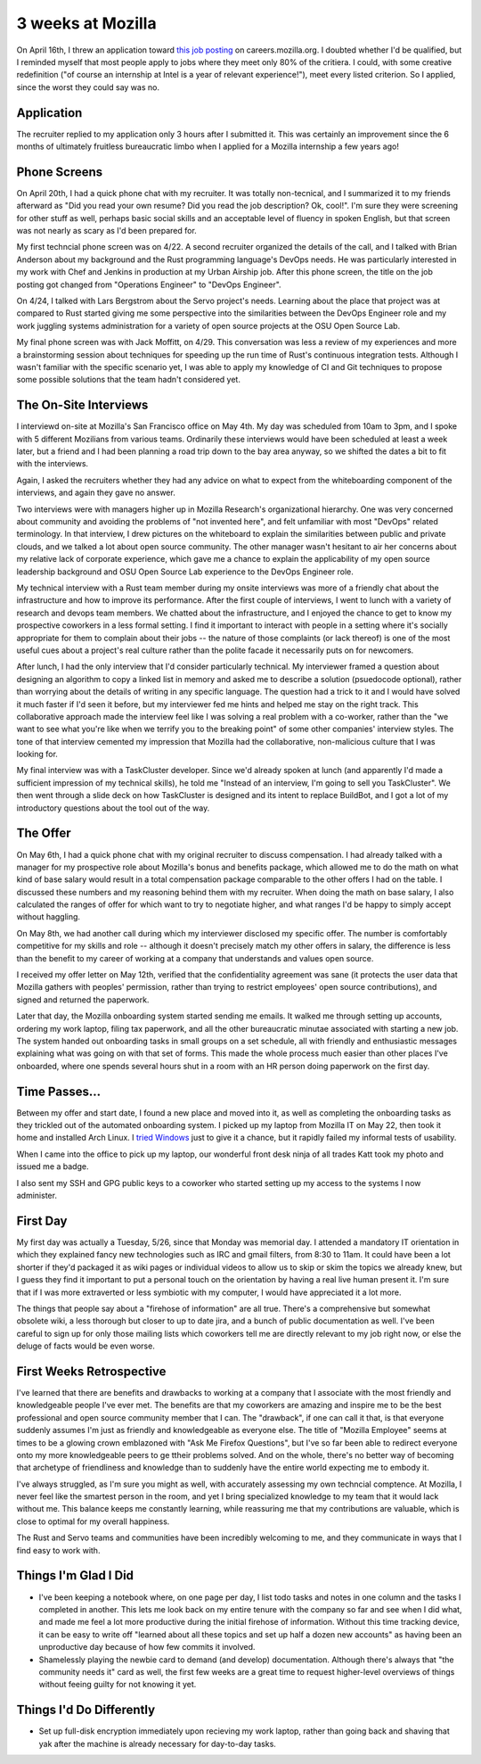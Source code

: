3 weeks at Mozilla
==================

On April 16th, I threw an application toward `this job posting
<https://web.archive.org/web/20150316234909/https://careers.mozilla.org/en-US/position/oymA0fwe>`_
on careers.mozilla.org. I doubted whether I'd be qualified, but I reminded
myself that most people apply to jobs where they meet only 80% of the
critiera. I could, with some creative redefinition ("of course an internship
at Intel is a year of relevant experience!"), meet every listed criterion. So
I applied, since the worst they could say was no. 

.. more::

Application
-----------

The recruiter replied to my application only 3 hours after I submitted it.
This was certainly an improvement since the 6 months of ultimately fruitless
bureaucratic limbo when I applied for a Mozilla internship a few years ago! 

Phone Screens
-------------

On April 20th, I had a quick phone chat with my recruiter. It was totally
non-tecnical, and I summarized it to my friends afterward as "Did you read
your own resume? Did you read the job description? Ok, cool!". I'm sure they
were screening for other stuff as well, perhaps basic social skills and an
acceptable level of fluency in spoken English, but that screen was not nearly
as scary as I'd been prepared for. 

My first techncial phone screen was on 4/22. A second recruiter organized the
details of the call, and I talked with Brian Anderson about my background and
the Rust programming language's DevOps needs. He was particularly interested
in my work with Chef and Jenkins in production at my Urban Airship job. After
this phone screen, the title on the job posting got changed from "Operations
Engineer" to "DevOps Engineer". 

On 4/24, I talked with Lars Bergstrom about the Servo project's needs.
Learning about the place that project was at compared to Rust started giving
me some perspective into the similarities between the DevOps Engineer role and
my work juggling systems administration for a variety of open source projects
at the OSU Open Source Lab. 

My final phone screen was with Jack Moffitt, on 4/29. This conversation was
less a review of my experiences and more a brainstorming session about
techniques for speeding up the run time of Rust's continuous integration
tests. Although I wasn't familiar with the specific scenario yet, I was able
to apply my knowledge of CI and Git techniques to propose some possible
solutions that the team hadn't considered yet. 

The On-Site Interviews
----------------------

I interviewd on-site at Mozilla's San Francisco office on May 4th. My day was
scheduled from 10am to 3pm, and I spoke with 5 different Mozilians from
various teams. Ordinarily these interviews would have been scheduled at least
a week later, but a friend and I had been planning a road trip down to the bay
area anyway, so we shifted the dates a bit to fit with the interviews.

Again, I asked the recruiters whether they had any advice on what to expect
from the whiteboarding component of the interviews, and again they gave no
answer.

Two interviews were with managers higher up in Mozilla Research's
organizational hierarchy. One was very concerned about community and avoiding
the problems of "not invented here", and felt unfamiliar with most "DevOps"
related terminology. In that interview, I drew pictures on the whiteboard to
explain the similarities between public and private clouds, and we talked a
lot about open source community. The other manager wasn't hesitant to air her
concerns about my relative lack of corporate experience, which gave me a
chance to explain the applicability of my open source leadership background
and OSU Open Source Lab experience to the DevOps Engineer role. 

My technical interview with a Rust team member during my onsite interviews was
more of a friendly chat about the infrastructure and how to improve its
performance. After the first couple of interviews, I went to lunch with a
variety of research and devops team members. We chatted about the
infrastructure, and I enjoyed the chance to get to know my prospective
coworkers in a less formal setting. I find it important to interact with
people in a setting where it's socially appropriate for them to complain about
their jobs -- the nature of those complaints (or lack thereof) is one of the
most useful cues about a project's real culture rather than the polite facade
it necessarily puts on for newcomers. 

After lunch, I had the only interview that I'd consider particularly
technical. My interviewer framed a question about designing an algorithm to
copy a linked list in memory and asked me to describe a solution (psuedocode
optional), rather than worrying about the details of writing in any specific
language. The question had a trick to it and I would have solved it much
faster if I'd seen it before, but my interviewer fed me hints and helped me
stay on the right track. This collaborative approach made the interview feel
like I was solving a real problem with a co-worker, rather than the "we want
to see what you're like when we terrify you to the breaking point" of some
other companies' interview styles. The tone of that interview cemented my
impression that Mozilla had the collaborative, non-malicious culture that I
was looking for. 

My final interview was with a TaskCluster developer. Since we'd already spoken
at lunch (and apparently I'd made a sufficient impression of my technical
skills), he told me "Instead of an interview, I'm going to sell you
TaskCluster". We then went through a slide deck on how TaskCluster is designed
and its intent to replace BuildBot, and I got a lot of my introductory
questions about the tool out of the way. 

The Offer
---------

On May 6th, I had a quick phone chat with my original recruiter to discuss
compensation. I had already talked with a manager for my prospective role
about Mozilla's bonus and benefits package, which allowed me to do the math on
what kind of base salary would result in a total compensation package
comparable to the other offers I had on the table. I discussed these numbers
and my reasoning behind them with my recruiter. When doing the math on base
salary, I also calculated the ranges of offer for which want to try to
negotiate higher, and what ranges I'd be happy to simply accept without
haggling. 

On May 8th, we had another call during which my interviewer disclosed my
specific offer. The number is comfortably competitive for my skills and role
-- although it doesn't precisely match my other offers in salary, the
difference is less than the benefit to my career of working at a company that
understands and values open source. 

I received my offer letter on May 12th, verified that the confidentiality
agreement was sane (it protects the user data that Mozilla gathers with
peoples' permission, rather than trying to restrict employees' open source
contributions), and signed and returned the paperwork.

Later that day, the Mozilla onboarding system started sending me emails. It
walked me through setting up accounts, ordering my work laptop, filing tax
paperwork, and all the other bureaucratic minutae associated with starting a
new job. The system handed out onboarding tasks in small groups on a set
schedule, all with friendly and enthusiastic messages explaining what was
going on with that set of forms. This made the whole process much easier than
other places I've onboarded, where one spends several hours shut in a room
with an HR person doing paperwork on the first day. 

Time Passes...
--------------

Between my offer and start date, I found a new place and moved into it, as
well as completing the onboarding tasks as they trickled out of the automated
onboarding system. I picked up my laptop from Mozilla IT on May 22, then took
it home and installed Arch Linux. I `tried Windows
<http://edunham.net/2015/05/23/oh_windows.html>`_ just to give it a chance,
but it rapidly failed my informal tests of usability. 

When I came into the office to pick up my laptop, our wonderful front desk
ninja of all trades Katt took my photo and issued me a badge. 

I also sent my SSH and GPG public keys to a coworker who started setting up my
access to the systems I now administer.

First Day
---------

My first day was actually a Tuesday, 5/26, since that Monday was memorial day.
I attended a mandatory IT orientation in which they explained fancy new
technologies such as IRC and gmail filters, from 8:30 to 11am. It could have
been a lot shorter if they'd packaged it as wiki pages or individual videos to
allow us to skip or skim the topics we already knew, but I guess they find it
important to put a personal touch on the orientation by having a real live
human present it. I'm sure that if I was more extraverted or less symbiotic
with my computer, I would have appreciated it a lot more. 

The things that people say about a "firehose of information" are all true.
There's a comprehensive but somewhat obsolete wiki, a less thorough but closer
to up to date jira, and a bunch of public documentation as well. I've been
careful to sign up for only those mailing lists which coworkers tell me are
directly relevant to my job right now, or else the deluge of facts would be
even worse. 

First Weeks Retrospective
-------------------------

I've learned that there are benefits and drawbacks to working at a company
that I associate with the most friendly and knowledgeable people I've ever
met. The benefits are that my coworkers are amazing and inspire me to be the
best professional and open source community member that I can. The "drawback",
if one can call it that, is that everyone suddenly assumes I'm just as
friendly and knowledgeable as everyone else. The title of "Mozilla Employee"
seems at times to be a glowing crown emblazoned with "Ask Me Firefox
Questions", but I've so far been able to redirect everyone onto my more
knowledgeable peers to ge ttheir problems solved. And on the whole, there's no
better way of becoming that archetype of friendliness and knowledge than to
suddenly have the entire world expecting me to embody it. 

I've always struggled, as I'm sure you might as well, with accurately
assessing my own techncial comptence. At Mozilla, I never feel like the
smartest person in the room, and yet I bring specialized knowledge to my team
that it would lack without me. This balance keeps me constantly learning,
while reassuring me that my contributions are valuable, which is close to
optimal for my overall happiness. 

The Rust and Servo teams and communities have been incredibly welcoming to me,
and they communicate in ways that I find easy to work with. 

Things I'm Glad I Did
---------------------

* I've been keeping a notebook where, on one page per day, I list todo tasks
  and notes in one column and the tasks I completed in another. This lets me
  look back on my entire tenure with the company so far and see when I did
  what, and made me feel a lot more productive during the initial firehose of
  information. Without this time tracking device, it can be easy to write off
  "learned about all these topics and set up half a dozen new accounts" as
  having been an unproductive day because of how few commits it involved. 

* Shamelessly playing the newbie card to demand (and develop) documentation.
  Although there's always that "the community needs it" card as well, the
  first few weeks are a great time to request higher-level overviews of things
  without feeing guilty for not knowing it yet. 

Things I'd Do Differently
-------------------------

* Set up full-disk encryption immediately upon recieving my work laptop,
  rather than going back and shaving that yak after the machine is already
  necessary for day-to-day tasks. 



.. author:: default
.. categories:: none
.. tags:: none
.. comments::
